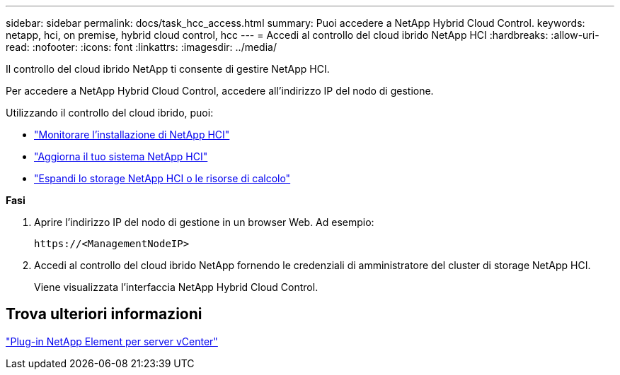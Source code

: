 ---
sidebar: sidebar 
permalink: docs/task_hcc_access.html 
summary: Puoi accedere a NetApp Hybrid Cloud Control. 
keywords: netapp, hci, on premise, hybrid cloud control, hcc 
---
= Accedi al controllo del cloud ibrido NetApp HCI
:hardbreaks:
:allow-uri-read: 
:nofooter: 
:icons: font
:linkattrs: 
:imagesdir: ../media/


[role="lead"]
Il controllo del cloud ibrido NetApp ti consente di gestire NetApp HCI.

Per accedere a NetApp Hybrid Cloud Control, accedere all'indirizzo IP del nodo di gestione.

Utilizzando il controllo del cloud ibrido, puoi:

* link:task_hcc_dashboard.html["Monitorare l'installazione di NetApp HCI"]
* link:concept_hci_upgrade_overview.html["Aggiorna il tuo sistema NetApp HCI"]
* link:concept_hcc_expandoverview.html["Espandi lo storage NetApp HCI o le risorse di calcolo"]


*Fasi*

. Aprire l'indirizzo IP del nodo di gestione in un browser Web. Ad esempio:
+
[listing]
----
https://<ManagementNodeIP>
----
. Accedi al controllo del cloud ibrido NetApp fornendo le credenziali di amministratore del cluster di storage NetApp HCI.
+
Viene visualizzata l'interfaccia NetApp Hybrid Cloud Control.





== Trova ulteriori informazioni

https://docs.netapp.com/us-en/vcp/index.html["Plug-in NetApp Element per server vCenter"^]
